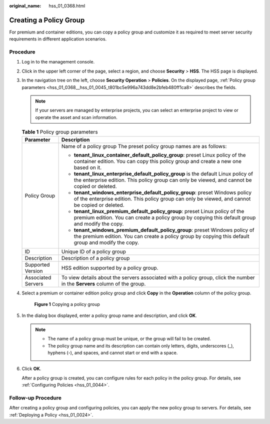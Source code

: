 :original_name: hss_01_0368.html

.. _hss_01_0368:

Creating a Policy Group
=======================

For premium and container editions, you can copy a policy group and customize it as required to meet server security requirements in different application scenarios.

Procedure
---------

#. Log in to the management console.

#. Click |image1| in the upper left corner of the page, select a region, and choose **Security** > **HSS**. The HSS page is displayed.

#. In the navigation tree on the left, choose **Security Operation** > **Policies**. On the displayed page, :ref:`Policy group parameters <hss_01_0368__hss_01_0045_t801bc5e996a743dd8e2bfeb480ff1ca8>` describes the fields.

   .. note::

      If your servers are managed by enterprise projects, you can select an enterprise project to view or operate the asset and scan information.

   .. _hss_01_0368__hss_01_0045_t801bc5e996a743dd8e2bfeb480ff1ca8:

   .. table:: **Table 1** Policy group parameters

      +-----------------------------------+------------------------------------------------------------------------------------------------------------------------------------------------------------------------------------+
      | Parameter                         | Description                                                                                                                                                                        |
      +===================================+====================================================================================================================================================================================+
      | Policy Group                      | Name of a policy group The preset policy group names are as follows:                                                                                                               |
      |                                   |                                                                                                                                                                                    |
      |                                   | -  **tenant_linux_container_default_policy_group**: preset Linux policy of the container edition. You can copy this policy group and create a new one based on it.                 |
      |                                   | -  **tenant_linux_enterprise_default_policy_group** is the default Linux policy of the enterprise edition. This policy group can only be viewed, and cannot be copied or deleted.  |
      |                                   | -  **tenant_windows_enterprise_default_policy_group**: preset Windows policy of the enterprise edition. This policy group can only be viewed, and cannot be copied or deleted.     |
      |                                   | -  **tenant_linux_premium_default_policy_group**: preset Linux policy of the premium edition. You can create a policy group by copying this default group and modify the copy.     |
      |                                   | -  **tenant_windows_premium_default_policy_group**: preset Windows policy of the premium edition. You can create a policy group by copying this default group and modify the copy. |
      +-----------------------------------+------------------------------------------------------------------------------------------------------------------------------------------------------------------------------------+
      | ID                                | Unique ID of a policy group                                                                                                                                                        |
      +-----------------------------------+------------------------------------------------------------------------------------------------------------------------------------------------------------------------------------+
      | Description                       | Description of a policy group                                                                                                                                                      |
      +-----------------------------------+------------------------------------------------------------------------------------------------------------------------------------------------------------------------------------+
      | Supported Version                 | HSS edition supported by a policy group.                                                                                                                                           |
      +-----------------------------------+------------------------------------------------------------------------------------------------------------------------------------------------------------------------------------+
      | Associated Servers                | To view details about the servers associated with a policy group, click the number in the **Servers** column of the group.                                                         |
      +-----------------------------------+------------------------------------------------------------------------------------------------------------------------------------------------------------------------------------+

#. Select a premium or container edition policy group and click **Copy** in the **Operation** column of the policy group.


   .. figure:: /_static/images/en-us_image_0000001816051597.png
      :alt: **Figure 1** Copying a policy group

      **Figure 1** Copying a policy group

#. In the dialog box displayed, enter a policy group name and description, and click **OK**.

   .. note::

      -  The name of a policy group must be unique, or the group will fail to be created.
      -  The policy group name and its description can contain only letters, digits, underscores (_), hyphens (-), and spaces, and cannot start or end with a space.

#. Click **OK**.

   After a policy group is created, you can configure rules for each policy in the policy group. For details, see :ref:`Configuring Policies <hss_01_0044>`.

Follow-up Procedure
-------------------

After creating a policy group and configuring policies, you can apply the new policy group to servers. For details, see :ref:`Deploying a Policy <hss_01_0024>`.

.. |image1| image:: /_static/images/en-us_image_0000001517477398.png
